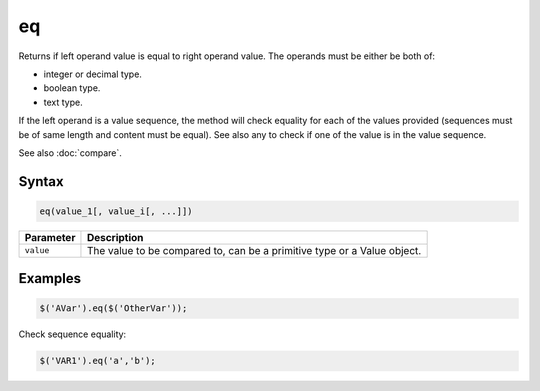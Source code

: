 eq
==

Returns if left operand value is equal to right operand value. The operands must be either be both of:

* integer or decimal type.
* boolean type.
* text type.

If the left operand is a value sequence, the method will check equality for each of the values provided (sequences must be of same length and content must be equal). See also any to check if one of the value is in the value sequence.

See also :doc:`compare`.

Syntax
------

.. code-block:: javascript

  eq(value_1[, value_i[, ...]])

=============== ============================
Parameter       Description
=============== ============================
``value``       The value to be compared to, can be a primitive type or a Value object.
=============== ============================

Examples
--------

.. code-block:: javascript

  $('AVar').eq($('OtherVar'));

Check sequence equality:

.. code-block:: javascript

  $('VAR1').eq('a','b');
